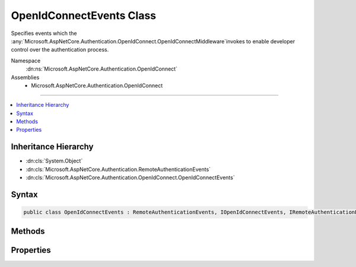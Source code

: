 

OpenIdConnectEvents Class
=========================






Specifies events which the :any:`Microsoft.AspNetCore.Authentication.OpenIdConnect.OpenIdConnectMiddleware`\invokes to enable developer control over the authentication process.


Namespace
    :dn:ns:`Microsoft.AspNetCore.Authentication.OpenIdConnect`
Assemblies
    * Microsoft.AspNetCore.Authentication.OpenIdConnect

----

.. contents::
   :local:



Inheritance Hierarchy
---------------------


* :dn:cls:`System.Object`
* :dn:cls:`Microsoft.AspNetCore.Authentication.RemoteAuthenticationEvents`
* :dn:cls:`Microsoft.AspNetCore.Authentication.OpenIdConnect.OpenIdConnectEvents`








Syntax
------

.. code-block:: csharp

    public class OpenIdConnectEvents : RemoteAuthenticationEvents, IOpenIdConnectEvents, IRemoteAuthenticationEvents








.. dn:class:: Microsoft.AspNetCore.Authentication.OpenIdConnect.OpenIdConnectEvents
    :hidden:

.. dn:class:: Microsoft.AspNetCore.Authentication.OpenIdConnect.OpenIdConnectEvents

Methods
-------

.. dn:class:: Microsoft.AspNetCore.Authentication.OpenIdConnect.OpenIdConnectEvents
    :noindex:
    :hidden:

    
    .. dn:method:: Microsoft.AspNetCore.Authentication.OpenIdConnect.OpenIdConnectEvents.AuthenticationFailed(Microsoft.AspNetCore.Authentication.OpenIdConnect.AuthenticationFailedContext)
    
        
    
        
        :type context: Microsoft.AspNetCore.Authentication.OpenIdConnect.AuthenticationFailedContext
        :rtype: System.Threading.Tasks.Task
    
        
        .. code-block:: csharp
    
            public virtual Task AuthenticationFailed(AuthenticationFailedContext context)
    
    .. dn:method:: Microsoft.AspNetCore.Authentication.OpenIdConnect.OpenIdConnectEvents.AuthorizationCodeReceived(Microsoft.AspNetCore.Authentication.OpenIdConnect.AuthorizationCodeReceivedContext)
    
        
    
        
        :type context: Microsoft.AspNetCore.Authentication.OpenIdConnect.AuthorizationCodeReceivedContext
        :rtype: System.Threading.Tasks.Task
    
        
        .. code-block:: csharp
    
            public virtual Task AuthorizationCodeReceived(AuthorizationCodeReceivedContext context)
    
    .. dn:method:: Microsoft.AspNetCore.Authentication.OpenIdConnect.OpenIdConnectEvents.MessageReceived(Microsoft.AspNetCore.Authentication.OpenIdConnect.MessageReceivedContext)
    
        
    
        
        :type context: Microsoft.AspNetCore.Authentication.OpenIdConnect.MessageReceivedContext
        :rtype: System.Threading.Tasks.Task
    
        
        .. code-block:: csharp
    
            public virtual Task MessageReceived(MessageReceivedContext context)
    
    .. dn:method:: Microsoft.AspNetCore.Authentication.OpenIdConnect.OpenIdConnectEvents.RedirectToIdentityProvider(Microsoft.AspNetCore.Authentication.OpenIdConnect.RedirectContext)
    
        
    
        
        :type context: Microsoft.AspNetCore.Authentication.OpenIdConnect.RedirectContext
        :rtype: System.Threading.Tasks.Task
    
        
        .. code-block:: csharp
    
            public virtual Task RedirectToIdentityProvider(RedirectContext context)
    
    .. dn:method:: Microsoft.AspNetCore.Authentication.OpenIdConnect.OpenIdConnectEvents.RedirectToIdentityProviderForSignOut(Microsoft.AspNetCore.Authentication.OpenIdConnect.RedirectContext)
    
        
    
        
        :type context: Microsoft.AspNetCore.Authentication.OpenIdConnect.RedirectContext
        :rtype: System.Threading.Tasks.Task
    
        
        .. code-block:: csharp
    
            public virtual Task RedirectToIdentityProviderForSignOut(RedirectContext context)
    
    .. dn:method:: Microsoft.AspNetCore.Authentication.OpenIdConnect.OpenIdConnectEvents.RemoteSignOut(Microsoft.AspNetCore.Authentication.OpenIdConnect.RemoteSignOutContext)
    
        
    
        
        :type context: Microsoft.AspNetCore.Authentication.OpenIdConnect.RemoteSignOutContext
        :rtype: System.Threading.Tasks.Task
    
        
        .. code-block:: csharp
    
            public virtual Task RemoteSignOut(RemoteSignOutContext context)
    
    .. dn:method:: Microsoft.AspNetCore.Authentication.OpenIdConnect.OpenIdConnectEvents.TokenResponseReceived(Microsoft.AspNetCore.Authentication.OpenIdConnect.TokenResponseReceivedContext)
    
        
    
        
        :type context: Microsoft.AspNetCore.Authentication.OpenIdConnect.TokenResponseReceivedContext
        :rtype: System.Threading.Tasks.Task
    
        
        .. code-block:: csharp
    
            public virtual Task TokenResponseReceived(TokenResponseReceivedContext context)
    
    .. dn:method:: Microsoft.AspNetCore.Authentication.OpenIdConnect.OpenIdConnectEvents.TokenValidated(Microsoft.AspNetCore.Authentication.OpenIdConnect.TokenValidatedContext)
    
        
    
        
        :type context: Microsoft.AspNetCore.Authentication.OpenIdConnect.TokenValidatedContext
        :rtype: System.Threading.Tasks.Task
    
        
        .. code-block:: csharp
    
            public virtual Task TokenValidated(TokenValidatedContext context)
    
    .. dn:method:: Microsoft.AspNetCore.Authentication.OpenIdConnect.OpenIdConnectEvents.UserInformationReceived(Microsoft.AspNetCore.Authentication.OpenIdConnect.UserInformationReceivedContext)
    
        
    
        
        :type context: Microsoft.AspNetCore.Authentication.OpenIdConnect.UserInformationReceivedContext
        :rtype: System.Threading.Tasks.Task
    
        
        .. code-block:: csharp
    
            public virtual Task UserInformationReceived(UserInformationReceivedContext context)
    

Properties
----------

.. dn:class:: Microsoft.AspNetCore.Authentication.OpenIdConnect.OpenIdConnectEvents
    :noindex:
    :hidden:

    
    .. dn:property:: Microsoft.AspNetCore.Authentication.OpenIdConnect.OpenIdConnectEvents.OnAuthenticationFailed
    
        
    
        
        Invoked if exceptions are thrown during request processing. The exceptions will be re-thrown after this event unless suppressed.
    
        
        :rtype: System.Func<System.Func`2>{Microsoft.AspNetCore.Authentication.OpenIdConnect.AuthenticationFailedContext<Microsoft.AspNetCore.Authentication.OpenIdConnect.AuthenticationFailedContext>, System.Threading.Tasks.Task<System.Threading.Tasks.Task>}
    
        
        .. code-block:: csharp
    
            public Func<AuthenticationFailedContext, Task> OnAuthenticationFailed { get; set; }
    
    .. dn:property:: Microsoft.AspNetCore.Authentication.OpenIdConnect.OpenIdConnectEvents.OnAuthorizationCodeReceived
    
        
    
        
        Invoked after security token validation if an authorization code is present in the protocol message.
    
        
        :rtype: System.Func<System.Func`2>{Microsoft.AspNetCore.Authentication.OpenIdConnect.AuthorizationCodeReceivedContext<Microsoft.AspNetCore.Authentication.OpenIdConnect.AuthorizationCodeReceivedContext>, System.Threading.Tasks.Task<System.Threading.Tasks.Task>}
    
        
        .. code-block:: csharp
    
            public Func<AuthorizationCodeReceivedContext, Task> OnAuthorizationCodeReceived { get; set; }
    
    .. dn:property:: Microsoft.AspNetCore.Authentication.OpenIdConnect.OpenIdConnectEvents.OnMessageReceived
    
        
    
        
        Invoked when a protocol message is first received.
    
        
        :rtype: System.Func<System.Func`2>{Microsoft.AspNetCore.Authentication.OpenIdConnect.MessageReceivedContext<Microsoft.AspNetCore.Authentication.OpenIdConnect.MessageReceivedContext>, System.Threading.Tasks.Task<System.Threading.Tasks.Task>}
    
        
        .. code-block:: csharp
    
            public Func<MessageReceivedContext, Task> OnMessageReceived { get; set; }
    
    .. dn:property:: Microsoft.AspNetCore.Authentication.OpenIdConnect.OpenIdConnectEvents.OnRedirectToIdentityProvider
    
        
    
        
        Invoked before redirecting to the identity provider to authenticate.
    
        
        :rtype: System.Func<System.Func`2>{Microsoft.AspNetCore.Authentication.OpenIdConnect.RedirectContext<Microsoft.AspNetCore.Authentication.OpenIdConnect.RedirectContext>, System.Threading.Tasks.Task<System.Threading.Tasks.Task>}
    
        
        .. code-block:: csharp
    
            public Func<RedirectContext, Task> OnRedirectToIdentityProvider { get; set; }
    
    .. dn:property:: Microsoft.AspNetCore.Authentication.OpenIdConnect.OpenIdConnectEvents.OnRedirectToIdentityProviderForSignOut
    
        
    
        
        Invoked before redirecting to the identity provider to sign out.
    
        
        :rtype: System.Func<System.Func`2>{Microsoft.AspNetCore.Authentication.OpenIdConnect.RedirectContext<Microsoft.AspNetCore.Authentication.OpenIdConnect.RedirectContext>, System.Threading.Tasks.Task<System.Threading.Tasks.Task>}
    
        
        .. code-block:: csharp
    
            public Func<RedirectContext, Task> OnRedirectToIdentityProviderForSignOut { get; set; }
    
    .. dn:property:: Microsoft.AspNetCore.Authentication.OpenIdConnect.OpenIdConnectEvents.OnRemoteSignOut
    
        
    
        
        Invoked when a request is received on the RemoteSignOutPath.
    
        
        :rtype: System.Func<System.Func`2>{Microsoft.AspNetCore.Authentication.OpenIdConnect.RemoteSignOutContext<Microsoft.AspNetCore.Authentication.OpenIdConnect.RemoteSignOutContext>, System.Threading.Tasks.Task<System.Threading.Tasks.Task>}
    
        
        .. code-block:: csharp
    
            public Func<RemoteSignOutContext, Task> OnRemoteSignOut { get; set; }
    
    .. dn:property:: Microsoft.AspNetCore.Authentication.OpenIdConnect.OpenIdConnectEvents.OnTokenResponseReceived
    
        
    
        
        Invoked after "authorization code" is redeemed for tokens at the token endpoint.
    
        
        :rtype: System.Func<System.Func`2>{Microsoft.AspNetCore.Authentication.OpenIdConnect.TokenResponseReceivedContext<Microsoft.AspNetCore.Authentication.OpenIdConnect.TokenResponseReceivedContext>, System.Threading.Tasks.Task<System.Threading.Tasks.Task>}
    
        
        .. code-block:: csharp
    
            public Func<TokenResponseReceivedContext, Task> OnTokenResponseReceived { get; set; }
    
    .. dn:property:: Microsoft.AspNetCore.Authentication.OpenIdConnect.OpenIdConnectEvents.OnTokenValidated
    
        
    
        
        Invoked when an IdToken has been validated and produced an AuthenticationTicket.
    
        
        :rtype: System.Func<System.Func`2>{Microsoft.AspNetCore.Authentication.OpenIdConnect.TokenValidatedContext<Microsoft.AspNetCore.Authentication.OpenIdConnect.TokenValidatedContext>, System.Threading.Tasks.Task<System.Threading.Tasks.Task>}
    
        
        .. code-block:: csharp
    
            public Func<TokenValidatedContext, Task> OnTokenValidated { get; set; }
    
    .. dn:property:: Microsoft.AspNetCore.Authentication.OpenIdConnect.OpenIdConnectEvents.OnUserInformationReceived
    
        
    
        
        Invoked when user information is retrieved from the UserInfoEndpoint.
    
        
        :rtype: System.Func<System.Func`2>{Microsoft.AspNetCore.Authentication.OpenIdConnect.UserInformationReceivedContext<Microsoft.AspNetCore.Authentication.OpenIdConnect.UserInformationReceivedContext>, System.Threading.Tasks.Task<System.Threading.Tasks.Task>}
    
        
        .. code-block:: csharp
    
            public Func<UserInformationReceivedContext, Task> OnUserInformationReceived { get; set; }
    

